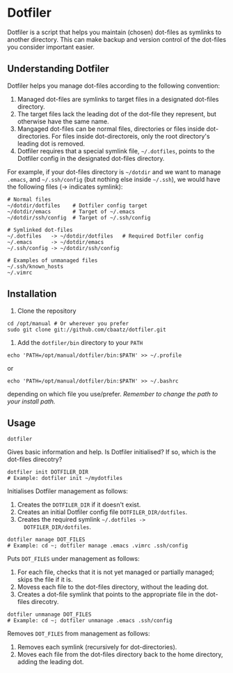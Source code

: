 * Dotfiler

Dotfiler is a script that helps you maintain (chosen) dot-files as
symlinks to another directory. This can make backup and version
control of the dot-files you consider important easier.

** Understanding Dotfiler

Dotfiler helps you manage dot-files according to the following
convention:

1. Managed dot-files are symlinks to target files in a designated
   dot-files directory.
2. The target files lack the leading dot of the dot-file they
   represent, but otherwise have the same name.
3. Mangaged dot-files can be normal files, directories or files inside
   dot-directories. For files inside dot-directoreis, only the root
   directory's leading dot is removed.
4. Dotfiler requires that a special symlink file, =~/.dotfiles=,
   points to the Dotfiler config in the designated dot-files
   directory.

For example, if your dot-files directory is =~/dotdir= and we want to
manage =.emacs=, and =~/.ssh/config= (but nothing else inside
=~/.ssh=), we would have the following files (-> indicates symlink):

#+BEGIN_EXAMPLE
# Normal files
~/dotdir/dotfiles    # Dotfiler config target
~/dotdir/emacs       # Target of ~/.emacs
~/dotdir/ssh/config  # Target of ~/.ssh/config

# Symlinked dot-files
~/.dotfiles   -> ~/dotdir/dotfiles   # Required Dotfiler config
~/.emacs      -> ~/dotdir/emacs
~/.ssh/config -> ~/dotdir/ssh/config

# Examples of unmanaged files
~/.ssh/known_hosts
~/.vimrc
#+END_EXAMPLE

** Installation

1. Clone the repository

: cd /opt/manual # Or wherever you prefer
: sudo git clone git://github.com/cbaatz/dotfiler.git

2. Add the =dotfiler/bin= directory to your =PATH=

: echo 'PATH=/opt/manual/dotfiler/bin:$PATH' >> ~/.profile
or
: echo 'PATH=/opt/manual/dotfiler/bin:$PATH' >> ~/.bashrc
depending on which file you use/prefer. /Remember to change the path to
your install path./

** Usage

: dotfiler

Gives basic information and help. Is Dotfiler initialised? If so,
which is the dot-files direcotry?

: dotfiler init DOTFILER_DIR
: # Example: dotfiler init ~/mydotfiles

Initialises Dotfiler management as follows:

1. Creates the =DOTFILER_DIR= if it doesn't exist.
2. Creates an initial Dotfiler config file =DOTFILER_DIR/dotfiles=.
3. Creates the required symlink =~/.dotfiles ->
   DOTFILER_DIR/dotfiles=.

: dotfiler manage DOT_FILES
: # Example: cd ~; dotfiler manage .emacs .vimrc .ssh/config

Puts =DOT_FILES= under management as follows:

1. For each file, checks that it is not yet managed or partially
   managed; skips the file if it is.
2. Movess each file to the dot-files directory, without the leading
   dot.
3. Creates a dot-file symlink that points to the appropriate file in
   the dot-files direcotry.

: dotfiler unmanage DOT_FILES
: # Example: cd ~; dotfiler unmanage .emacs .ssh/config

Removes =DOT_FILES= from management as follows:

1. Removes each symlink (recursively for dot-directories).
2. Moves each file from the dot-files directory back to the home
   directory, adding the leading dot.


